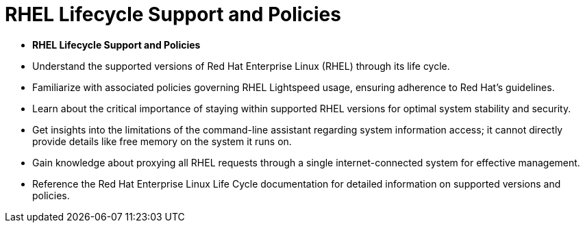 #  RHEL Lifecycle Support and Policies

- **RHEL Lifecycle Support and Policies**
  - Understand the supported versions of Red Hat Enterprise Linux (RHEL) through its life cycle.
  - Familiarize with associated policies governing RHEL Lightspeed usage, ensuring adherence to Red Hat's guidelines.
  - Learn about the critical importance of staying within supported RHEL versions for optimal system stability and security.
  - Get insights into the limitations of the command-line assistant regarding system information access; it cannot directly provide details like free memory on the system it runs on.
  - Gain knowledge about proxying all RHEL requests through a single internet-connected system for effective management.
  - Reference the Red Hat Enterprise Linux Life Cycle documentation for detailed information on supported versions and policies.